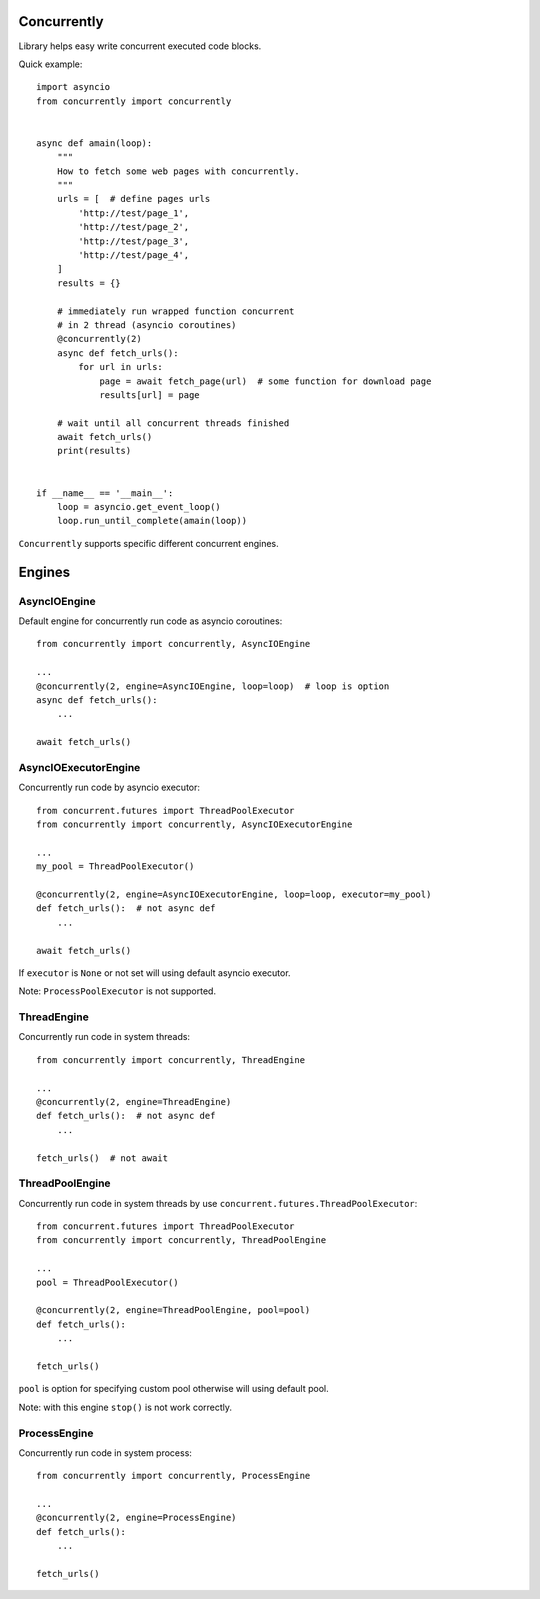 .. -*- mode: rst -*-

.. image:: https://travis-ci.org/sirkonst/concurrently.svg?branch=master
    :alt: Build Status
    :target: https://travis-ci.org/sirkonst/concurrently

.. image:: https://coveralls.io/repos/github/sirkonst/concurrently/badge.svg?branch=master
    :alt: Code Coverage
    :target: https://coveralls.io/github/sirkonst/concurrently?branch=master

Concurrently
============

Library helps easy write concurrent executed code blocks.

Quick example::

    import asyncio
    from concurrently import concurrently


    async def amain(loop):
        """
        How to fetch some web pages with concurrently.
        """
        urls = [  # define pages urls
            'http://test/page_1',
            'http://test/page_2',
            'http://test/page_3',
            'http://test/page_4',
        ]
        results = {}

        # immediately run wrapped function concurrent
        # in 2 thread (asyncio coroutines)
        @concurrently(2)
        async def fetch_urls():
            for url in urls:
                page = await fetch_page(url)  # some function for download page
                results[url] = page

        # wait until all concurrent threads finished
        await fetch_urls()
        print(results)


    if __name__ == '__main__':
        loop = asyncio.get_event_loop()
        loop.run_until_complete(amain(loop))


``Concurrently`` supports specific different concurrent engines.

Engines
=======

AsyncIOEngine
-------------

Default engine for concurrently run code as asyncio coroutines::

    from concurrently import concurrently, AsyncIOEngine

    ...
    @concurrently(2, engine=AsyncIOEngine, loop=loop)  # loop is option
    async def fetch_urls():
        ...

    await fetch_urls()


AsyncIOExecutorEngine
---------------------

Concurrently run code by asyncio executor::

    from concurrent.futures import ThreadPoolExecutor
    from concurrently import concurrently, AsyncIOExecutorEngine

    ...
    my_pool = ThreadPoolExecutor()

    @concurrently(2, engine=AsyncIOExecutorEngine, loop=loop, executor=my_pool)
    def fetch_urls():  # not async def
        ...

    await fetch_urls()

If ``executor`` is ``None`` or not set will using default asyncio executor.

Note: ``ProcessPoolExecutor`` is not supported.


ThreadEngine
------------

Concurrently run code in system threads::

    from concurrently import concurrently, ThreadEngine

    ...
    @concurrently(2, engine=ThreadEngine)
    def fetch_urls():  # not async def
        ...

    fetch_urls()  # not await


ThreadPoolEngine
----------------

Concurrently run code in system threads by use ``concurrent.futures.ThreadPoolExecutor``::

    from concurrent.futures import ThreadPoolExecutor
    from concurrently import concurrently, ThreadPoolEngine

    ...
    pool = ThreadPoolExecutor()

    @concurrently(2, engine=ThreadPoolEngine, pool=pool)
    def fetch_urls():
        ...

    fetch_urls()

``pool`` is option for specifying custom pool otherwise will using default pool.

Note: with this engine ``stop()`` is not work correctly.


ProcessEngine
-------------

Concurrently run code in system process::

    from concurrently import concurrently, ProcessEngine

    ...
    @concurrently(2, engine=ProcessEngine)
    def fetch_urls():
        ...

    fetch_urls()
